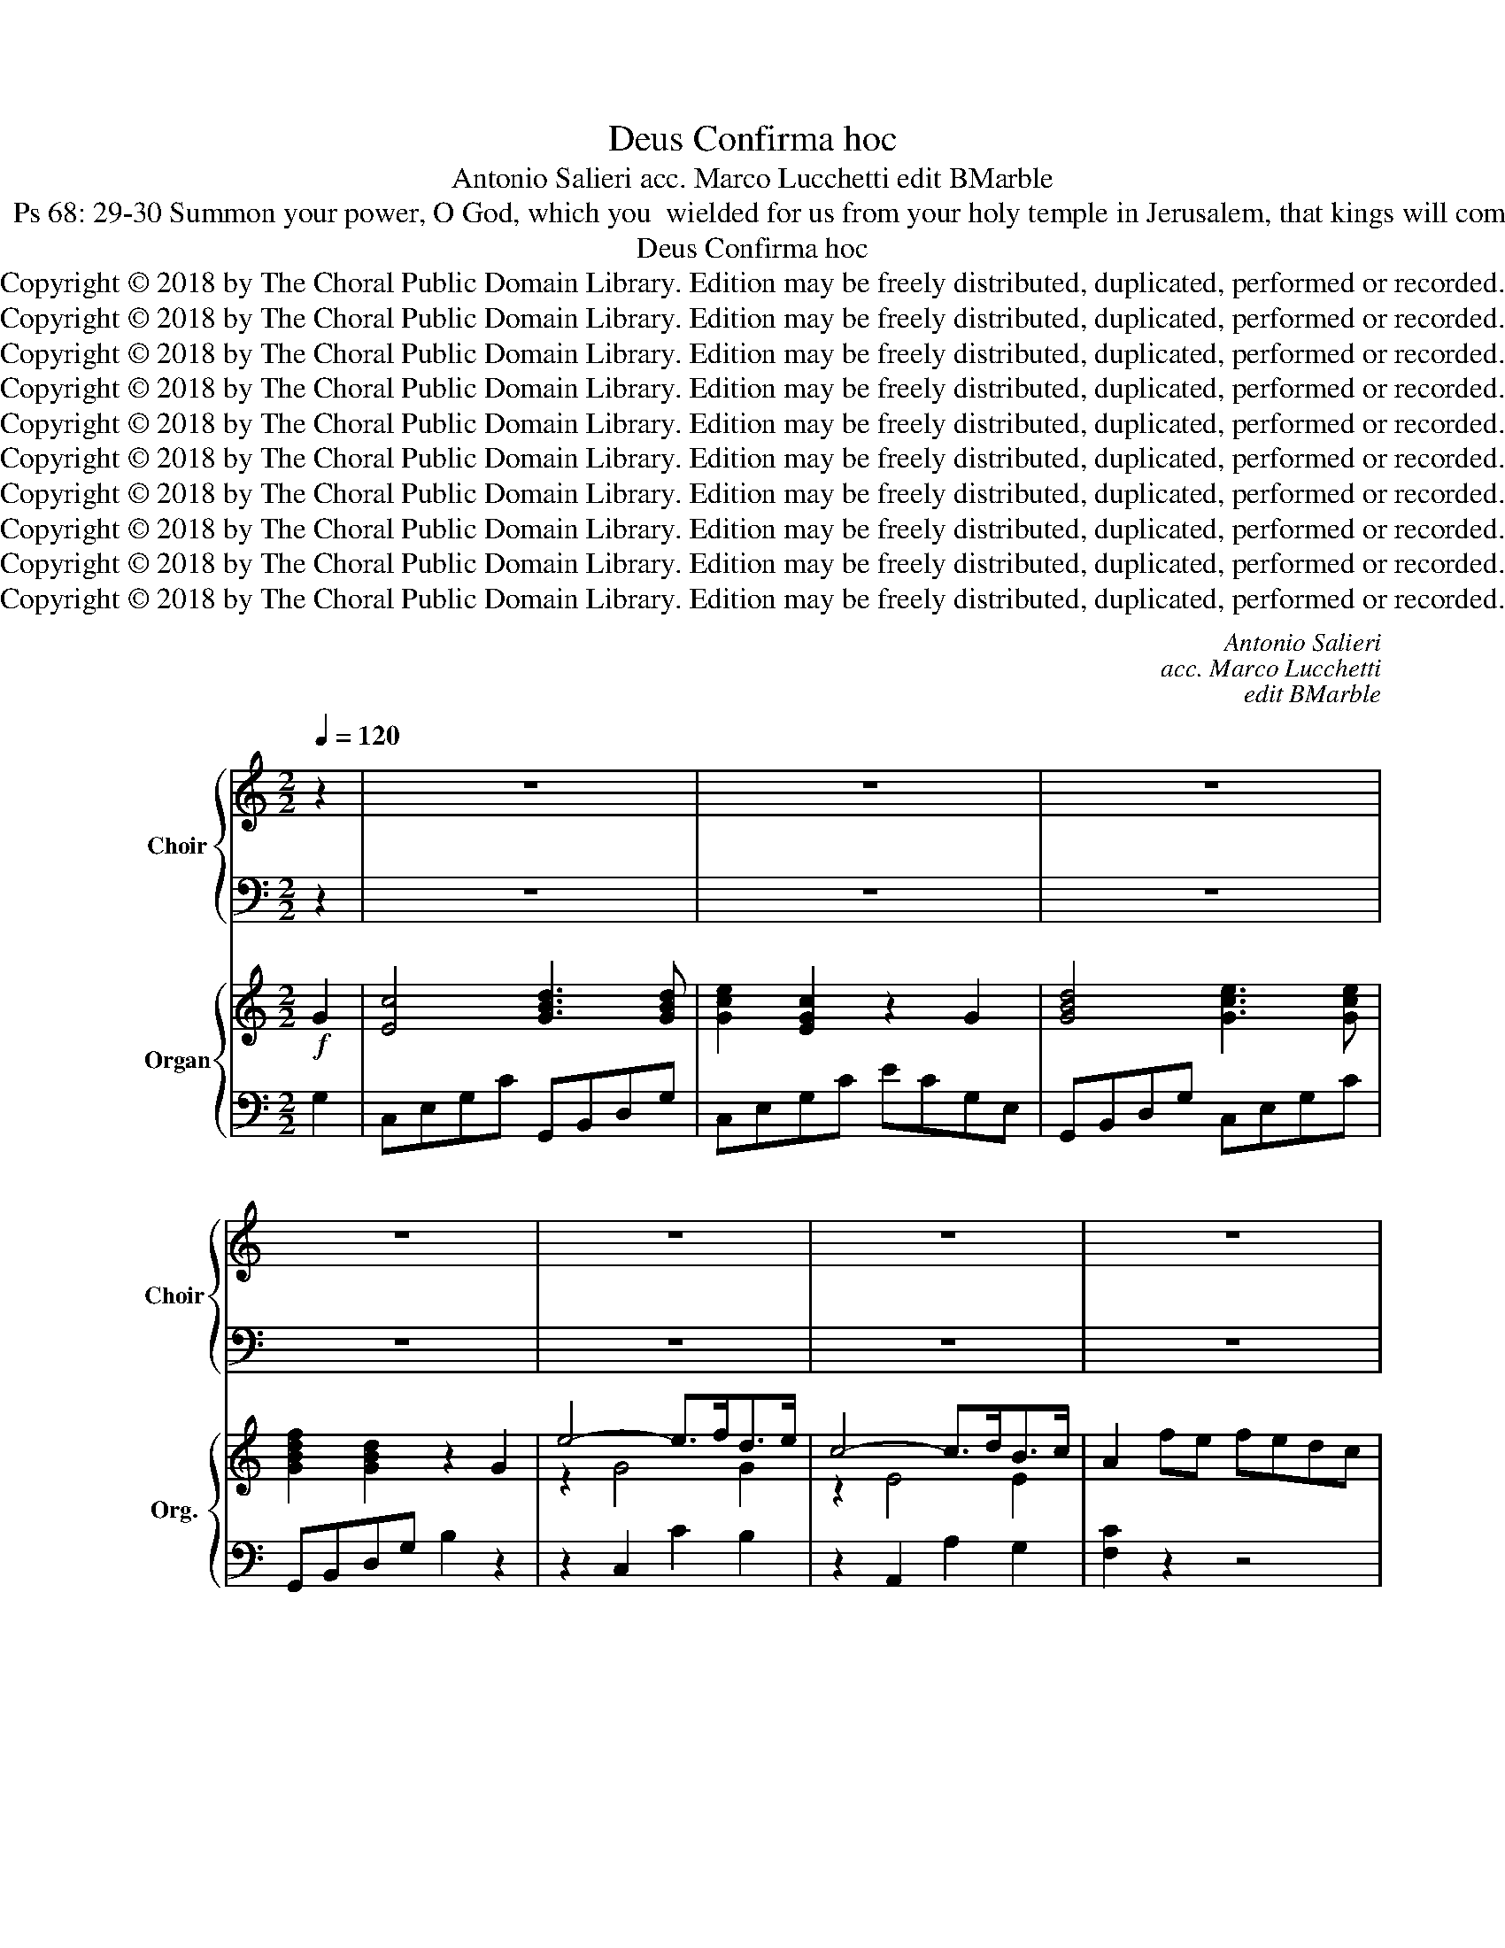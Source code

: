 X:1
T:Confirma hoc, Deus
T:Antonio Salieri acc. Marco Lucchetti edit BMarble
T:Offertory for Pentecost:  Ps 68: 29-30 Summon your power, O God, which you  wielded for us from your holy temple in Jerusalem, that kings will come to you bearing tribute.
T:Confirma hoc, Deus
T:Copyright © 2018 by The Choral Public Domain Library. Edition may be freely distributed, duplicated, performed or recorded.
T:Copyright © 2018 by The Choral Public Domain Library. Edition may be freely distributed, duplicated, performed or recorded.
T:Copyright © 2018 by The Choral Public Domain Library. Edition may be freely distributed, duplicated, performed or recorded.
T:Copyright © 2018 by The Choral Public Domain Library. Edition may be freely distributed, duplicated, performed or recorded.
T:Copyright © 2018 by The Choral Public Domain Library. Edition may be freely distributed, duplicated, performed or recorded.
T:Copyright © 2018 by The Choral Public Domain Library. Edition may be freely distributed, duplicated, performed or recorded.
T:Copyright © 2018 by The Choral Public Domain Library. Edition may be freely distributed, duplicated, performed or recorded.
T:Copyright © 2018 by The Choral Public Domain Library. Edition may be freely distributed, duplicated, performed or recorded.
T:Copyright © 2018 by The Choral Public Domain Library. Edition may be freely distributed, duplicated, performed or recorded.
T:Copyright © 2018 by The Choral Public Domain Library. Edition may be freely distributed, duplicated, performed or recorded.
C:Antonio Salieri
C:acc. Marco Lucchetti
C:edit BMarble
Z:Offertory for Pentecost:  Ps 68: 29-30
Z:Summon your power, O God,
Z:which you  wielded for us from your holy temple in Jerusalem,
Z:that kings will come to you bearing tribute.
Z:Copyright © 2018 by The Choral Public Domain Library. Edition may be freely distributed, duplicated, performed or recorded.
%%score { ( 1 3 ) | ( 2 4 ) } { ( 5 7 ) | 6 }
L:1/8
Q:1/4=120
M:2/2
K:C
V:1 treble nm="Choir" snm="Choir"
V:3 treble 
V:2 bass 
V:4 bass 
V:5 treble nm="Organ" snm="Org."
V:7 treble 
V:6 bass 
V:1
 z2 | z8 | z8 | z8 | z8 | z8 | z8 | z8 | z8 | z8 | z8 | z4!f! z2 G2 | c4 d2 d2 | e2 c2 z2 G2 | %14
w: |||||||||||Con-|fir- ma hoc,|De- us, con-|
w: ||||||||||||||
 d4 e2 e2 | f2 d2 z def | g2 g2 g2 f2 | e2 e2 e2 d2 | c2 c2 d4 | B4 z4 | z8 | z8 | z8 | z8 | %24
w: fir- ma hoc,|De- us, * * *|||||||||
w: |* * quod o- pe-|ra- tus es, quod|o- pe- ra- tus|es in no-|bis.|||||
 [Ge]6 [Ge]2 | [D^F]3 [DF] [DG]4 | [Ac]4 [GB]4 | [^FA]3 [FA] G4 | [Ge]4 [Gd]4 | [^Fc]3 [Fc] [GB]4 | %30
w: Ti- bi|of- fe- rent|re- ges|mu- ne- ra,|Ti- bi|of- fe- rent|
w: ||||||
 ^c8- | [Gc]4 [G^c]4 | d6- dD | D8 | z8 | z8 | z8 | z8 | z8 | z8 | z8 | z8 | z4!f! z2 d2 | d4 d4 | %44
w: re-|* ges|mu- * ne-|ra.|||||||||a|tem- plo|
w: ||||||||||||||
 (B2 A2) G2 B2 | B4 B2 B2 | G3 ^F E4 | ^G6 G2 | (A2 B2) c2 d2 | e4 ^f4 | g4 B4 | d6 d2 | %52
w: tu- * o quod|es in Je-|ru- sa- lem.|Ti- bi|of- * fe- rent|re- ges,|re- ges|mu- ne-|
w: ||||||||
 G2 G2 (GA)(Bc) | d2 B2 d2 B2 | G2 B2 (Bc)(de) | f2 d2 f2 d2 | B4 z2 G2 | c4 d2 d2 | e2 c2 z2 G2 | %59
w: ra. * * * * *|* al- le- lu-|ia, * * * * *|* al- le- lu-|ia, Con-|fir- ma hoc,|De- us, con-|
w: * Al- le- * lu- *|ia, * * *|* al- le- * lu- *|ia, * * *||||
 d4 e2 e2 | f2 d2 z def | g2 g2 g2 f2 | e2 e2 e2 d2 | c2 c2 _B4 | A4 z4 | z4 z2 d2 | %66
w: fir- ma hoc,|De- us, * * *|||||quos|
w: |* * quod o- pe-|ra- tus es, quod|o- pe- ra- tus|es in no-|bis.||
 (d2 e2) (f2 g2) | f4 e2 e2 | d3 d ^c4 | d4 d4 | d3 E E4 | e6 d2 | c3 B A2 d2 | %73
w: es, _ quod _|es in Je-|ru- sa- lem.|Ti- bi|of- fe- rent|re- ges|mu- ne- ra. Con-|
w: |||||||
 d2 G2!p! z2"^sopr:" G2 | c4 d2 e2 | (f2 d2) B2 G2 | d4 e2 f2 | (g2 e2) c4 | c2 c4 c2 | c3 c c4- | %80
w: fer- ma, Con-|fir- ma hoc,|De- * us, con-|fir- ma hoc,|De- * us,|quod o- pe-|ra- tus es,|
w: |||||||
 c2 c4 c2 | (c2 B2) c2!p! c2 | [Ec]4 [Ec]4 | [Fd]4 [Fd]2 [Fd]2 | [Ge]4 [Ge]2 [Ge]2 | %85
w: _ es in|no- * bis, a|tem- plo|tu- o quod|es in Je-|
w: |||||
 [Af]3 [Af] [Af]4 |!f! [A_e]6 [Ae]2 | [Bd]3 [Gd] [Gd]4 | [^Fc]6 [Fc]2 | [GB]3 [^F=A] G4 | %90
w: ru- sa- lem.|Ti- bi|of- fe- rent|re- ges|mu- ne- ra.|
w: |||||
 z2 [GB]2 [Gd]2 [GB]2 | G4 z4 | z2 [Gd]2 [Gf]2 [Gd]2 | [GB]4!p! z2"^sopr:" G2 | e4- (e>f)(d>e) | %95
w: Al- le- lu-|ia,|al- le- lu-|ia, al-|le- * * lu- *|
w: |||||
 c4- (c>dB>c | A2) (fe) (fe)(dc) | (B2 g4 f2 | e2) z2!f! e4 | d4 g4 | e4!p! z2"^sopr:" G2 | %101
w: ia, _ _ _ _|||||* al-|
w: |* al- * le- * lu- *|ia, _ _|_|||
 e4- (e>f)(d>e) | c4- (c>dB>c | A2) (fe) (fe)(dc) | (B2 g4 f2 | e2) z2!f! e4 | d4 g4 | %107
w: le- * * lu- *|ia, _ _ _ _||* al- le-|ia, al-|le- lu-|
w: ||* al- * le- * lu- *|ia, _ _|_||
 e2 c2 e2 c2 | F4 a4 | g8 | g8 | c4 z4 |] %112
w: ia, al- le- lu-|ia, al-|le-|lu-|ia.|
w: |||||
V:2
 z2 | z8 | z8 | z8 | z8 | z8 | z8 | z8 | z8 | z8 | z8 | z4 z2 G,2 | [C,E]4 [G,B,]2 [G,B,]2 | %13
w: |||||||||||||
w: |||||||||||||
w: |||||||||||||
w: |||||||||||||
 C2 [C,G,]2 z2 [CE]2 | [G,B,]4 C2 C2 | [G,D]2 [G,B,]2 z4 | z4 z [G,B,][A,C][B,D] | %17
w: ||||
w: ||||
w: ||||
w: ||||
 C2 C2 C2 [B,D]2 | E2 A,4 D2 | [G,D]4!f! z2"^bass:" G,2 | A,2 B,2 C2 D2 | B,2 G,2 z2 G,2 | %22
w: |||||
w: |||||
w: ||* a|tem- * plo _|tu- o quod|
w: |||||
 A,4 G,2 G,2 | =F,3 F, E,4 | C4 E4 | A,3 A, G,4 | [^F,D]4 [G,D]4 | [CD]3 [CD] [B,D]4 | C4 [B,D]4 | %29
w: |||||||
w: |||||||
w: es in Je-|ru- sa- lem.||||||
w: |||||||
 [A,D]3 [A,D] [G,D]4 | [E,G,]8- | [E,G,]4 [E,G,]4 | [D,A,]6- [D,A,][D,A,] | [D,A,]8 | %34
w: |||||
w: |||||
w: |||||
w: |||||
 z4!p! z2"^bass:" D,2 | G,4 A,2 B,2 | C2 A,2 ^F,2 D,2 | A,4 B,2 C2 | D2 B,2 G,4 | %39
w: |||||
w: |||||
w: Con-|fir- ma hoc,|De- * us, con-|fir- ma hoc,|De- * us,|
w: |||||
"^TB:" [B,D]2 [B,D]3 [EG][D^F][CE] | [CE]3 [B,D] [B,D]4- | [B,D]2 [CE]4 [B,D]2 | %42
w: |||
w: |||
w: quod o- * pe- *|ra- tus es,|_ es in|
w: |||
 [B,D]2 [A,C]2 [G,B,]2 [G,D]2 | D4 D4 | D2 C2 B,2 B,2 | B,4 B,2 B,2 | B,3 A, G,4 | B,6 B,2 | %48
w: ||||||
w: ||||||
w: no- * bis. *||||||
w: ||||||
 C2 B,2 A,2 =G,2 | G,2 E2 D4 | [B,,D]4 B,4 | D6 D2 | G,4 z4 | z2 [G,D]2 [G,B,]2 [G,D]2 | %54
w: ||||||
w: ||||||
w: ||||||
w: ||||||
 B,2 G,2 G,A,B,C | D2 F2 D2 F2 | [G,D]4 z2 G,2 | [C,E]4 [G,B,]2 [G,B,]2 | C2 [C,G,]2 z2 [CE]2 | %59
w: |||||
w: |||||
w: |||||
w: * al- le- * lu- *|ia, * * *||||
 [G,B,]4 C2 C2 | [G,D]2 [G,B,]2 z4 | z4 z [G,B,][A,C][B,D] | C2 C2 C2 [_B,D]2 | E2 F2 G4 | C4 z4 | %65
w: ||||||
w: ||||||
w: ||||||
w: ||||||
 z4 z2 F2 | D4 B,4 | [A,C]4 [G,B,]2 [G,B,]2 | [F,A,]3 [F,A,] [E,G,]4 | [D,A,]4 [=F,D]4 | %70
w: |||||
w: |||||
w: |tu- o|es in Je-|ru- sa- lem.||
w: |||||
 [E,B,]3 [E,B,] [E,B,]4 | [E,B,]6 [E,E]2 | [A,E]3 [A,D] [A,C]2 [^F,C]2 | [G,B,]2 [G,B,]2 z4 | z8 | %75
w: |||||
w: |||||
w: |||||
w: |||||
 z8 | z8 | z8 | E2 E4 GF | [CF]3 [CE] [CE]4- | [CE]2 [CF]4 [CE]2 | E2 D2 C2 G,2 | G,4 G,2 C2 | %83
w: ||||||||
w: ||||||||
w: ||||||||
w: ||||||||
 [C,B,]4 [C,B,]2 [C,B,]2 | [C,_B,]4 [C,B,]2 [C,B,]2 | [F,A,]3 [F,C] [F,C]4 | [^F,C]6 [F,C]2 | %87
w: ||||
w: ||||
w: ||||
w: ||||
 [G,B,]3 [G,B,] [G,B,]4 | [_A,C]6 [A,C]2 | [G,D]3 [G,C] [G,B,]4 | z2 [G,D]2 [G,B,]2 [G,D]2 | %91
w: ||||
w: ||||
w: ||||
w: ||||
 [G,B,]4 z4 | z2 [G,F]2 [G,D]2 [G,F]2 | [G,D]4 z4 |!p! z2"^bass:" C,2 C2 B,2 | A,4- A,>B,G,>A, | %96
w: |||||
w: |||||
w: |||al- le- lu-|ia, _ _ _ _|
w: |||||
 F,8 |!p! z2 [G,B,][A,C] [B,D][CE][DF][B,D] | [CE]2 z2!f! [C,C]4 | [G,B,]4 [G,B,]4 | [C,C]4 z4 | %101
w: |||||
w: |||||
w: _|||||
w: |||||
!p! z2"^bass:" C,2 C2 B,2 | A,4- A,>B,G,>A, | F,8 | z2!p! [G,B,][A,C] [B,D][CE][DF][B,D] | %105
w: ||||
w: ||||
w: al- le- lu-|ia, _ _ _ _|_||
w: ||||
 [CE]2 z2!f! [C,C]4 | [G,B,]4 [G,B,]4 | C2 C2 E2 C2 | [F,F]4 [F,F]4 | [G,E]8 | [G,D]8 | C4 z4 |] %112
w: |||||||
w: |||||||
w: |||||||
w: |||||||
V:3
 x2 | x8 | x8 | x8 | x8 | x8 | x8 | x8 | x8 | x8 | x8 | x6 G2 | G4 G2 G2 | G2 E2 x2 G2 | G4 G2 G2 | %15
w: |||||||||||||||
 G2 G2 z4 | z4 z GGG | G2 G2 G2 G2 | (G4 ^F4) | G4 x4 | x8 | x8 | x8 | x8 | x8 | x8 | x8 | x8 | %28
w: |quod o- pe-|ra- tus es in|no- *|bis.|||||||||
 x8 | x8 | G8- | x8 | ^F6- FF | ^F8 | x8 | x8 | x8 | x8 | x8 | x8 | x8 | x8 | x6 B2 | %43
w: |||||||||||||||
 (A2 G2) (^F2 A2) | (G2 ^F2) G2 G2 | (^F2 E2) ^D2 F2 | E3 ^D E4 | E6 E2 | E4 E2 =G2 | G4 A4 | %50
w: |||||||
 G4 B4 | D6 D2 | G4 z4 | z2 G2 G2 G2 | G4 z4 | z2 G2 G2 G2 | G4 x2 G2 | G4 G2 G2 | G2 E2 x2 G2 | %59
w: |||||||||
 G4 G2 G2 | G2 G2 z4 | z4 z GGG | G2 G2 G2 G2 | (G2 F4 E2) | F4 x4 | x6 A2 | G4 G4 | C4 G2 G2 | %68
w: ||quod o- pe-|ra- tus es in|no- * *|bis.||||
 A3 A G4 | =F4 A4 | ^G3 G G4 | ^G6 G2 | A3 ^G A2 A2 | B2 G2 x4 | x8 | x8 | x8 | x8 | %78
w: ||||||||||
 G2 (G3 c)(BA) | A3 G G4- | G2 A4 G2 | (G2 F2) E2 E2 | x8 | x8 | x8 | x8 | x8 | x8 | x8 | x8 | x8 | %91
w: |||||||||||||
 x8 | x8 | x8 | x8 | x8 | x8 | z2 G2 G2 G2 | G2 x2 G4 | G4 G4 | G4 x4 | x8 | x8 | x8 | %104
w: ||||||al- le- lu-|ia, al-|le- lu-|ia,||||
 z2 G2 G2 G2 | G2 x2 G4 | G4 G4 | G2 C2 E2 C2 | F4 c4 | c8 | B8 | x8 |] %112
w: ||||||||
V:4
 x2 | x8 | x8 | x8 | x8 | x8 | x8 | x8 | x8 | x8 | x8 | x8 | x8 | x8 | x8 | x8 | x8 | x8 | %18
 A,4 D,4 | x8 | x8 | x8 | x8 | x8 | C,4 C4 | C3 C B,4 | x8 | x8 | x8 | x8 | x8 | x8 | x8 | x8 | %34
 x8 | x8 | x8 | x8 | x8 | x8 | x8 | x8 | x8 | ^F,2 E,2 D,2 F,2 | G,4 G,2 G,2 | ^D,2 ^C,2 B,,2 D,2 | %46
 E,3 E, E,4 | D,6 D2 | C2 ^G,2 A,2 B,2 | C4 C,4 | x8 | x8 | x8 | x8 | G,4 z4 | z2 G,2 G,2 G,2 | %56
 x8 | x8 | x8 | x8 | x8 | x8 | x8 | A,4 G,4 | F,4 z2 A,2 | A,2 =B,2 C2 D2 | B,2 G,2 z2 G,2 | x8 | %68
 x8 | x8 | x8 | x8 | x8 | x8 | x8 | x8 | x8 | x8 | C2 C4 C2 | x8 | x8 | G,4 C2 C,2 | C,4 C,4 | x8 | %84
 x8 | x8 | x8 | x8 | x8 | x8 | x8 | x8 | x8 | x8 | x8 | x8 | x8 | x8 | x8 | x8 | x8 | x8 | x8 | %103
 x8 | x8 | x8 | x8 | x8 | x8 | x8 | x8 | x8 |] %112
V:5
!f! G2 | [Ec]4 [GBd]3 [GBd] | [Gce]2 [EGc]2 z2 G2 | [GBd]4 [Gce]3 [Gce] | [GBdf]2 [GBd]2 z2 G2 | %5
 e4- e>fd>e | c4- c>dB>c | A2 fe fedc | B2 g4 f2 | e2 z2 [ca]2 z2 | [cg]2 z2 [DGB]2 z2 | %11
 [EGc]2 C2 E2 G2 | [EGc]4 [GBd]3 [GBd] | [Gce]2 [EGc]2 z2 G2 | [GBd]4 [Gce]3 [Gce] | %15
 [GBdf]2 [GBd]2 z def | g2 [Gg]4 [Gf]2 | e2 [Ge]4 [DGd]2 | [EGc]4 [^Fd]4 | [DGB]4 z4 | z8 | z8 | %22
 z8 | z8 | [Gce] [Gce]2 [Gce]2 [Gce]2 [Gce] | [Ad]4 d4 | [DAc]4 [DGB]4 | %27
 [^FAd]2 [FAd][FAd] [DGd]4 | [Ge]4 [Gd]4 | cAdc [GB]4 | [EG^c] [EGc]2 [EGc]2 [EGc]2 [EGc]- | %31
 [EGc] [EG^c]2 [EGc]2 [EGc]2 [EGc] | [^Fd]4 GAB^c | d2 e^f gab^c' | [d^fad']4 z4 | %35
 z2!p! [B,DG]2 [^FA]2 [DGB]2 | [DAc]8 | z2 [^FA]2 [GB]2 [Ac]2 | [Gd]8 | [Bd]2 [Bd]3 [eg][d^f][ce] | %40
 [ce]3 [Bd] [Bd]4- | [Bd]2 [Gce]4 [GBd]2 | [Bd]2 [Ac]2 [GB]2!f! [GB]d | AdGd ^FdAD | BDCA B,DGB | %45
 ^FBEB ^DBFB, | GB,A,^F G,B,EG | [B,^G] [B,G]2 [B,G]- [B,G] [EG]2 [EG] | AE[B,B]E [Ec]A[=Gd]G | %49
 [Ee]cGE ^FAd^f | [Gdg]4 B4 | d4 D4 | G2 G2 GABc | d2 [GB]2 [Gd]2 [GB]2 | G2 B2 Bcde | %55
 f2 [Bd]2 [df]2 [Bd]2 | [GB]4 z2 G2 | [EGc]4 [GBd]3 [GBd] | [Gce]2 [EGc]2 z2 G2 | %59
 [GBd]4 [Gce]3 [Gce] | [GBdf]2 [GBd]2 z def | g2 [Gg]4 [Gf]2 | [Ge]2 [Ge]4 [Gd]2 | %63
 [EGc]2 [Fc]4 [G_Be]2 | [Acf]4 z2 A,2 | A,2 =B,2 C2 [FAd]2 | d2 e2 f2 g2 | fcAF EGBe | %68
 dAFD ^CEG^c | [=Fd] [FAd]2 [FAd]- [FAd] [FAd]2 ([FAd-] | %70
 [E^Gd]) [EGB]2 [EGB]- [EGB] [EGB]2 [EGB] | [E^GBe] [EGBe]2 [EGBe]2 [EGBe]2 [GBd] | %72
 [EAc] [EAc]2 [D^GB] [CA]2 [Ac^f]2 | [Bdg]2 G2 z2!p! G2 | c4 d2 e2 | f8 | [Bd]4 [ce]2 [df]2 | %77
 [Gcg]8 | g2 g3 c'ba | [fa]3 [eg] [eg]4- | [eg]2 [fa]4 [eg]2 | [ceg]2 [Bdf]2 [ce]2!p! [Ec]2 | %82
 [Ec]8 | [Fd]8 | [Ge]8 | [Acf]8 |!f! _ecAc ecec | [GBd]2 [GBd][GBd] [Gd]BGG | c_B_AG ^F2 F2 | %89
 [B,G]2 G3 ABc | d2 [DGB]2 [GBd]2 [DGB]2 | [B,G]2 B2 Bcde | f2 [Bd]2 [df]2 [Bd]2 | [GB]4 z2!p! G2 | %94
 e4- e>fd>e | c4- c>dB>c | A2 fe fedc | B2 g4 f2 | [ce]2 z2!f! [Gce]4 | [GBd]4 [GBg]4 | %100
 [Gce]4 z2!p! G2 | e4- e>fd>e | c4- c>dB>c | A2 fe fedc | B2 g4 f2 | [ce]2 z2!f! [Gce]4 | %106
 [GBd]4 [GBg]4 | [Gce]2 c2 e2 c2 | F2 z2 [cfa]2 z2 | [ceg]4 [Gce]4 | [GBd]4 [dgb]4 | [cec']4 z4 |] %112
V:6
 G,2 | C,E,G,C G,,B,,D,G, | C,E,G,C ECG,E, | G,,B,,D,G, C,E,G,C | G,,B,,D,G, B,2 z2 | %5
 z2 C,2 C2 B,2 | z2 A,,2 A,2 G,2 | [F,C]2 z2 z4 | G,2 G,A, B,CDB, | C2 z2 [F,F]2 z2 | %10
 [G,E]2 z2 G,,2 z2 | C,2 C,2 E,2 G,2 | C,E,G,C G,,B,,D,G, | C,E,G,C ECG,E, | G,,B,,D,G, C,E,G,C | %15
 G,,B,,D,G, B,2 z2 | z4 z [G,B,][A,C][B,D] | [CE]2 [C,C]4 [B,,B,]2 | [A,,A,]4 D,,2 D,2 | %19
 G,,4 z2 [G,,G,]2 | [A,,A,]2 [B,,B,]2 [C,C]2 [D,D]2 | [B,,B,]2 [G,,G,]2 z2 [G,,G,]2 | %22
 [A,,A,]4 [G,,G,]2 [G,,G,]2 | [=F,,=F,]3 [F,,F,] [E,,E,]4 | C,,D,,E,,F,, G,,A,,B,,C, | C,4 B,,4 | %26
 ^F,,4 G,,4 | C,4 B,,4 | [C,E,]4 [B,,G,]4 | [A,,A,]4 [G,,G,]4 | E,,^F,,G,,A,, B,,^C,D,E, | %31
 E,,^F,,G,,A,, B,,^C,D,E, | [D,,D,]8 | D,,2 E,,^F,, G,,A,,B,,^C, | D,4 z4 | %35
 z2 B,,2 [A,,A,]2 [G,,G,]2 | [^F,,^F,]8 | z2 D,4 C,2 | B,,8 | G,,2 [G,,G,]2 [G,,G,]2 [G,,G,]2 | %40
 [G,,G,]2 [G,,G,]2 [G,,G,]2 [G,,G,]2 | [G,,G,]2 [G,,G,]2 [G,,G,]2 [G,,G,]2 | %42
 [D,,D,]2 [^F,,^F,]2 [G,,G,]2 [G,,G,]2 | [^F,,^F,]2 [E,,E,]2 [D,,D,]2 [F,,F,]2 | %44
 [G,,G,]4 [G,,G,]2 E,2 | ^D,2 ^C,2 B,,2 D,2 | E,4 E,,2 E,,2 | D,,E,,^F,,^G,, A,,B,,C,D, | %48
 C,2 ^G,,2 A,,2 B,,2 | [C,C]4 [C,A,]4 | [B,,B,]4 [B,,B,]4 | [D,D]4 [D,,D,]4 | [G,,G,]4 z4 | %53
 z2 [G,B,D]2 [G,B,D]2 [G,B,D]2 | [G,B,D]2 G,2 G,A,B,C | D2 [G,B,D]2 [G,B,D]2 [G,B,D]2 | %56
 [G,B,D]4 z2 G,2 | C,E,G,C G,,B,,D,G, | C,E,G,C ECG,E, | G,,B,,D,G, C,E,G,C | G,,B,,D,G, B,2 z2 | %61
 z4 z [G,B,][A,C][B,D] | [CE]2 [C,C]4 [_B,,_B,]2 | [A,,A,]4 [G,,G,]4 | [F,,F,]4 z2 A,,2 | %65
 A,,2 =B,,2 C,2 [D,D]2 | [B,,B,]2 [G,,G,]2 z2 G,2 | [A,C]4 [G,B,]4 | [F,A,]4 [E,G,]4 | %69
 D,,E,,=F,,G,, A,,B,,C,D, | E,,^F,,^G,,A,, B,,C,D,E, | E,,^F,,^G,,A,, B,,C,D,E, | %72
 A,,C,E,A, A,2 D,2 | G,2 [G,,G,]2 z4 | z8 | z8 | z2 [G,,G,]4 [F,,F,]2 | [E,,E,]8 | %78
 [C,,C,]2 C2 C2 C2 | C2 C2 C2 C2 | [C,,C,]2 C2 C2 C2 | [G,,G,]2 z2 [C,C]2 [C,G,]2 | %82
 [C,C]2 [C,C]2 [C,C]2 [C,C]2 | [C,B,]2 [C,B,]2 [C,B,]2 [C,B,]2 | [C,_B,]2 [C,B,]2 [C,B,]2 [C,B,]2 | %85
 [F,,F,]2 [F,,F,]2 [F,,F,]2 [F,,F,]2 | [^F,,^F,]2 [F,,F,]2 [F,,F,]2 [F,,F,]2 | %87
 [G,,G,]2 [G,,G,]2 [G,,G,]2 [G,,G,]2 | [_A,,_A,]2 [A,,A,]2 [A,,A,]2 [A,,A,]2 | [G,,G,]4 z4 | %90
 z2 [G,,G,]2 [G,,G,]2 [G,,G,]2 | [G,,G,]2 G,2 G,A,B,C | D2 [G,B,D]2 [G,B,D]2 [G,B,D]2 | %93
 [G,B,D]4 z4 | z2 C,2 C2 B,2 | z2 A,,2 A,2 G,2 | [F,C]2 z2 z4 | G,2 G,A, B,CDB, | C2 z2 C,D,E,F, | %99
 G,A,B,A, G,D,B,,G,, | [C,,C,]4 z4 | z2 C,2 C2 B,2 | z2 A,,2 A,2 G,2 | [F,C]2 z2 z4 | %104
 G,2 G,A, B,CDB, | C2 z2 C,D,E,F, | G,A,B,A, G,D,B,,G,, | [C,,C,]2 [C,C]2 [E,E]2 [C,C]2 | %108
 [F,,F,]4 [F,,F,]4 | G,G,,A,,B,, C,D,E,F, | G,4 [G,,G,]4 | [C,,C,]4 z4 |] %112
V:7
 x2 | x8 | x8 | x8 | x8 | z2 G4 G2 | z2 E4 E2 | x8 | G2 Bc defd | x8 | x8 | x8 | x8 | x8 | x8 | %15
 x8 | x8 | x8 | x8 | x8 | x8 | x8 | x8 | x8 | x8 | ^FDEF GGAB | x8 | x8 | x8 | ^F4 D4 | x8 | x8 | %32
 D2 E^F x4 | x8 | x8 | x8 | x8 | x2 D4 D2 | x8 | x8 | x8 | x8 | ^F2 D4 D2 | D8 | x8 | x8 | x8 | %47
 x8 | x8 | x8 | x8 | x8 | x8 | x8 | x8 | x8 | x8 | x8 | x8 | x8 | x8 | x8 | x8 | x8 | x8 | x8 | %66
 G4 B4 | x8 | x8 | x8 | x8 | x8 | x8 | x8 | z2 [EG]2 [D=F]2 [CG]2 | [B,DG]8 | z2 G4 G2 | x8 | %78
 e2 e4 gf | x8 | x8 | x8 | x8 | x8 | x8 | x8 | A8 | x8 | C8 | x8 | x8 | x8 | x8 | x8 | z2 G4 G2 | %95
 z2 E4 E2 | x8 | G2 Bc defd | x8 | x8 | x8 | z2 G4 G2 | z2 E4 E2 | x8 | G2 Bc defd | x8 | x8 | x8 | %108
 x8 | x8 | x8 | x8 |] %112

